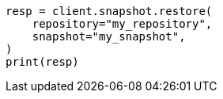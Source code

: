 // This file is autogenerated, DO NOT EDIT
// snapshot-restore/apis/restore-snapshot-api.asciidoc:60

[source, python]
----
resp = client.snapshot.restore(
    repository="my_repository",
    snapshot="my_snapshot",
)
print(resp)
----
